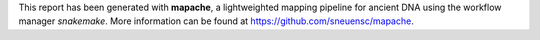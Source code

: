 This report has been generated with **mapache**, a lightweighted mapping pipeline for ancient DNA using the workflow manager *snakemake*. More information can be found at https://github.com/sneuensc/mapache. 
